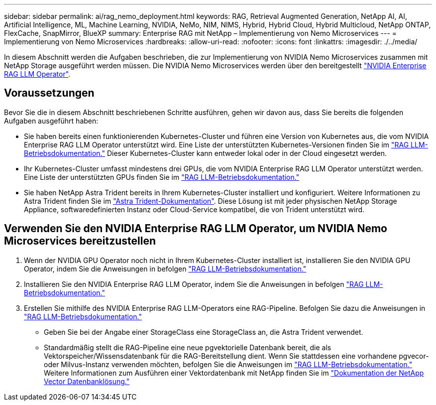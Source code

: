 ---
sidebar: sidebar 
permalink: ai/rag_nemo_deployment.html 
keywords: RAG, Retrieval Augmented Generation, NetApp AI, AI, Artificial Intelligence, ML, Machine Learning, NVIDIA, NeMo, NIM, NIMS, Hybrid, Hybrid Cloud, Hybrid Multicloud, NetApp ONTAP, FlexCache, SnapMirror, BlueXP 
summary: Enterprise RAG mit NetApp – Implementierung von Nemo Microservices 
---
= Implementierung von Nemo Microservices
:hardbreaks:
:allow-uri-read: 
:nofooter: 
:icons: font
:linkattrs: 
:imagesdir: ./../media/


[role="lead"]
In diesem Abschnitt werden die Aufgaben beschrieben, die zur Implementierung von NVIDIA Nemo Microservices zusammen mit NetApp Storage ausgeführt werden müssen. Die NVIDIA Nemo Microservices werden über den bereitgestellt link:https://docs.nvidia.com/ai-enterprise/rag-llm-operator/0.4.1/index.html["NVIDIA Enterprise RAG LLM Operator"].



== Voraussetzungen

Bevor Sie die in diesem Abschnitt beschriebenen Schritte ausführen, gehen wir davon aus, dass Sie bereits die folgenden Aufgaben ausgeführt haben:

* Sie haben bereits einen funktionierenden Kubernetes-Cluster und führen eine Version von Kubernetes aus, die vom NVIDIA Enterprise RAG LLM Operator unterstützt wird. Eine Liste der unterstützten Kubernetes-Versionen finden Sie im link:https://docs.nvidia.com/ai-enterprise/rag-llm-operator/0.4.1/platform-support.html["RAG LLM-Betriebsdokumentation."] Dieser Kubernetes-Cluster kann entweder lokal oder in der Cloud eingesetzt werden.
* Ihr Kubernetes-Cluster umfasst mindestens drei GPUs, die vom NVIDIA Enterprise RAG LLM Operator unterstützt werden. Eine Liste der unterstützten GPUs finden Sie im link:https://docs.nvidia.com/ai-enterprise/rag-llm-operator/0.4.1/platform-support.html["RAG LLM-Betriebsdokumentation."]
* Sie haben NetApp Astra Trident bereits in Ihrem Kubernetes-Cluster installiert und konfiguriert. Weitere Informationen zu Astra Trident finden Sie im link:https://docs.netapp.com/us-en/trident/index.html["Astra Trident-Dokumentation"]. Diese Lösung ist mit jeder physischen NetApp Storage Appliance, softwaredefinierten Instanz oder Cloud-Service kompatibel, die von Trident unterstützt wird.




== Verwenden Sie den NVIDIA Enterprise RAG LLM Operator, um NVIDIA Nemo Microservices bereitzustellen

. Wenn der NVIDIA GPU Operator noch nicht in Ihrem Kubernetes-Cluster installiert ist, installieren Sie den NVIDIA GPU Operator, indem Sie die Anweisungen in befolgen link:https://docs.nvidia.com/ai-enterprise/rag-llm-operator/0.4.1/install.html#install-the-nvidia-gpu-operator["RAG LLM-Betriebsdokumentation."]
. Installieren Sie den NVIDIA Enterprise RAG LLM Operator, indem Sie die Anweisungen in befolgen link:https://docs.nvidia.com/ai-enterprise/rag-llm-operator/0.4.1/install.html#install-the-rag-llm-operator["RAG LLM-Betriebsdokumentation."]
. Erstellen Sie mithilfe des NVIDIA Enterprise RAG LLM-Operators eine RAG-Pipeline. Befolgen Sie dazu die Anweisungen in link:https://docs.nvidia.com/ai-enterprise/rag-llm-operator/0.4.1/pipelines.html["RAG LLM-Betriebsdokumentation."]
+
** Geben Sie bei der Angabe einer StorageClass eine StorageClass an, die Astra Trident verwendet.
** Standardmäßig stellt die RAG-Pipeline eine neue pgvektorielle Datenbank bereit, die als Vektorspeicher/Wissensdatenbank für die RAG-Bereitstellung dient. Wenn Sie stattdessen eine vorhandene pgvecor- oder Milvus-Instanz verwenden möchten, befolgen Sie die Anweisungen im link:https://docs.nvidia.com/ai-enterprise/rag-llm-operator/0.4.1/vector-database.html["RAG LLM-Betriebsdokumentation."] Weitere Informationen zum Ausführen einer Vektordatenbank mit NetApp finden Sie im link:https://docs.netapp.com/us-en/netapp-solutions/ai/vector-database-solution-with-netapp.html["Dokumentation der NetApp Vector Datenbanklösung."]




